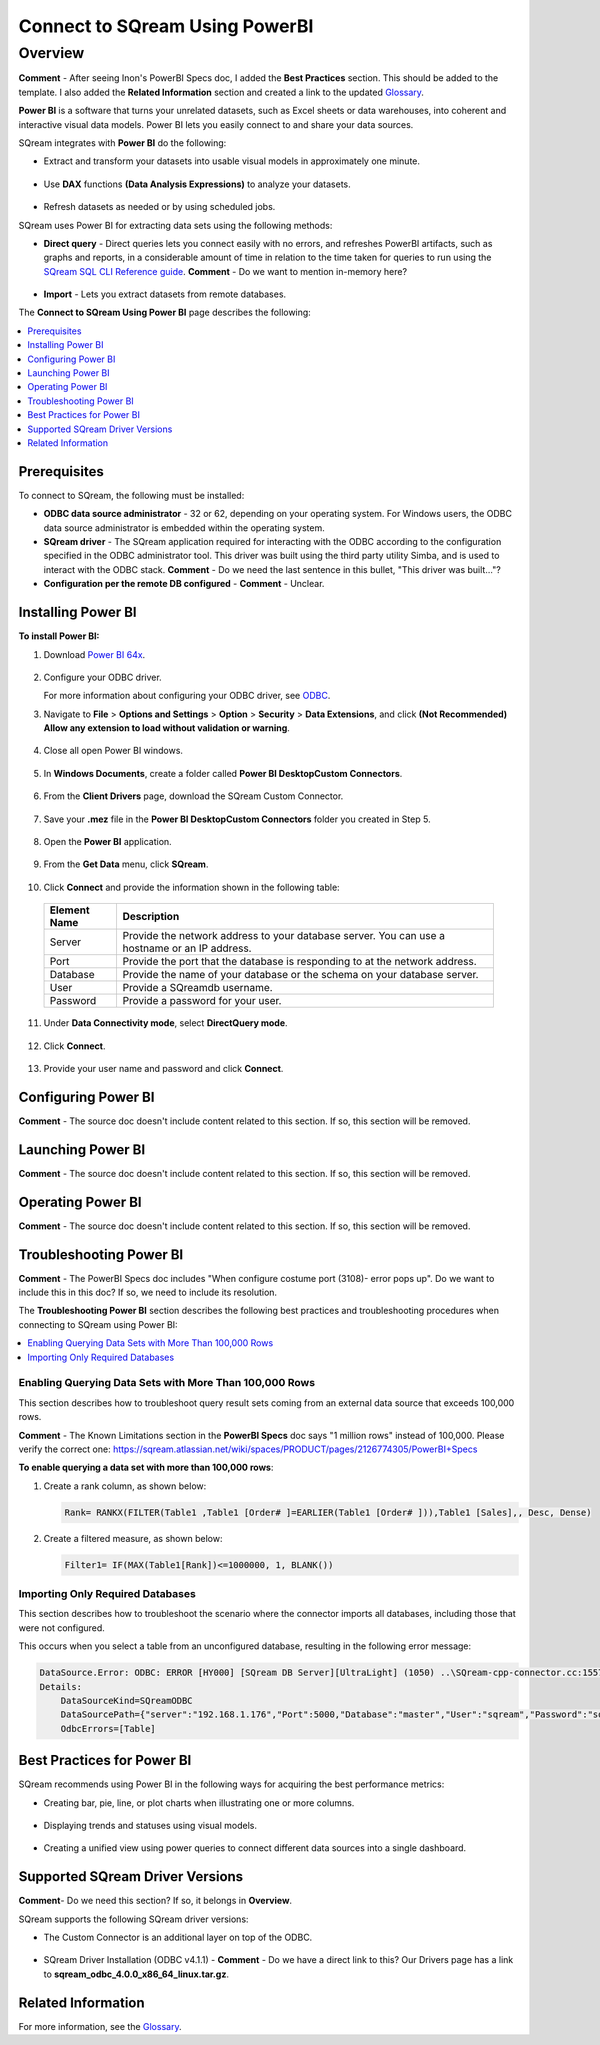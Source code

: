 .. _power_bi:

*************************
Connect to SQream Using PowerBI
*************************

Overview
=========
**Comment** - After seeing Inon's PowerBI Specs doc, I added the **Best Practices** section. This should be added to the template. I also added the **Related Information** section and created a link to the updated `Glossary <https://docs.sqream.com/en/v2020-1/glossary.html>`_.

**Power BI** is a software that turns your unrelated datasets, such as Excel sheets or data warehouses, into coherent and interactive visual data models. Power BI lets you easily connect to and share your data sources.

SQream integrates with **Power BI** do the following:

* Extract and transform your datasets into usable visual models in approximately one minute.

   ::

* Use **DAX** functions **(Data Analysis Expressions)** to analyze your datasets.

   ::

* Refresh datasets as needed or by using scheduled jobs.

SQream uses Power BI for extracting data sets using the following methods:

* **Direct query** - Direct queries lets you connect easily with no errors, and refreshes PowerBI artifacts, such as graphs and reports, in a considerable amount of time in relation to the time taken for queries to run using the `SQream SQL CLI Reference guide <https://docs.sqream.com/en/v2020-1/reference/cli/sqream_sql.html>`_. **Comment** - Do we want to mention in-memory here?

   ::

* **Import** - Lets you extract datasets from remote databases.

The **Connect to SQream Using Power BI** page describes the following:

.. contents:: 
   :local:
   :depth: 1
   
Prerequisites
-------------------
To connect to SQream, the following must be installed:

* **ODBC data source administrator** - 32 or 62, depending on your operating system. For Windows users, the ODBC data source administrator is embedded within the operating system.

* **SQream driver** - The SQream application required for interacting with the ODBC according to the configuration specified in the ODBC administrator tool. This driver was built using the third party utility Simba, and is used to interact with the ODBC stack. **Comment** - Do we need the last sentence in this bullet, "This driver was built..."?

* **Configuration per the remote DB configured** - **Comment** - Unclear.

Installing Power BI
-------------------
**To install Power BI:**

1. Download `Power BI 64x <https://powerbi.microsoft.com/en-us/downloads/>`_.

    ::

2. Configure your ODBC driver.

   For more information about configuring your ODBC driver, see `ODBC <https://docs.sqream.com/en/v2020-1/third_party_tools/client_drivers/odbc/index.html>`_.  
  
3. Navigate to **File** > **Options and Settings** > **Option** > **Security** > **Data Extensions**, and click **(Not Recommended) Allow any extension to load without validation or warning**.

    ::

4. Close all open Power BI windows.

    ::

5. In **Windows Documents**, create a folder called **Power BI Desktop\Custom Connectors**.

    ::

6. From the **Client Drivers** page, download the SQream Custom Connector.

    ::

7. Save your **.mez** file in the **Power BI Desktop\Custom Connectors** folder you created in Step 5.

    ::

8. Open the **Power BI** application.

    ::

9. From the **Get Data** menu, click **SQream**.

    ::

10. Click **Connect** and provide the information shown in the following table:
    
   .. list-table:: 
      :widths: 6 31
      :header-rows: 1
   
      * - Element Name
        - Description
      * - Server
        - Provide the network address to your database server. You can use a hostname or an IP address. 
      * - Port
        - Provide the port that the database is responding to at the network address.
      * - Database
        - Provide the name of your database or the schema on your database server.
      * - User
        - Provide a SQreamdb username.
      * - Password
        - Provide a password for your user.

11. Under **Data Connectivity mode**, select **DirectQuery mode**.

     ::

12. Click **Connect**.

     ::

13. Provide your user name and password and click **Connect**.

Configuring Power BI
-------------------
**Comment** - The source doc doesn't include content related to this section. If so, this section will be removed.

Launching Power BI
-------------------
**Comment** - The source doc doesn't include content related to this section. If so, this section will be removed.

Operating Power BI
-------------------
**Comment** - The source doc doesn't include content related to this section. If so, this section will be removed.

Troubleshooting Power BI
-------------------------
**Comment** - The PowerBI Specs doc includes "When configure costume port (3108)- error pops up". Do we want to include this in this doc? If so, we need to include its resolution.

The **Troubleshooting Power BI** section describes the following best practices and troubleshooting procedures when connecting to SQream using Power BI:

.. contents:: 
   :local:
   :depth: 1

Enabling Querying Data Sets with More Than 100,000 Rows
~~~~~~~~~~~~~~~~
This section describes how to troubleshoot query result sets coming from an external data source that exceeds 100,000 rows.

**Comment** - The Known Limitations section in the **PowerBI Specs** doc says "1 million rows" instead of 100,000. Please verify the correct one: https://sqream.atlassian.net/wiki/spaces/PRODUCT/pages/2126774305/PowerBI+Specs

**To enable querying a data set with more than 100,000 rows**:

1. Create a rank column, as shown below:

   .. code-block:: console
   
      Rank= RANKX(FILTER(Table1 ,Table1 [Order# ]=EARLIER(Table1 [Order# ])),Table1 [Sales],, Desc, Dense)
	  
2. Create a filtered measure, as shown below:

   .. code-block:: console
   
      Filter1= IF(MAX(Table1[Rank])<=1000000, 1, BLANK())
	  
Importing Only Required Databases
~~~~~~~~~~~~~~~~~~~~~~	  
This section describes how to troubleshoot the scenario where the connector imports all databases, including those that were not configured.

This occurs when you select a table from an unconfigured database, resulting in the following error message:

.. code-block:: console
   
   DataSource.Error: ODBC: ERROR [HY000] [SQream DB Server][UltraLight] (1050) ..\SQream-cpp-connector.cc:1557 in sqream::new_query_execute(): ..\SQream-cpp-connector.cc:361 in sqream::connector::prepare_statement() returned error from SQream: Cannot access database 'nonmaster' from current database 'master'
   Details:
       DataSourceKind=SQreamODBC
       DataSourcePath={"server":"192.168.1.176","Port":5000,"Database":"master","User":"sqream","Password":"sqream"}
       OdbcErrors=[Table]

Best Practices for Power BI
---------------
SQream recommends using Power BI in the following ways for acquiring the best performance metrics:

* Creating bar, pie, line, or plot charts when illustrating one or more columns.

   ::
   
* Displaying trends and statuses using visual models.

   ::
   
* Creating a unified view using power queries to connect different data sources into a single dashboard.	   

Supported SQream Driver Versions
---------------
**Comment**- Do we need this section? If so, it belongs in **Overview**.

SQream supports the following SQream driver versions: 

* The Custom Connector is an additional layer on top of the ODBC. 

    ::

* SQream Driver Installation (ODBC v4.1.1) - **Comment** - Do we have a direct link to this? Our Drivers page has a link to **sqream_odbc_4.0.0_x86_64_linux.tar.gz**.

Related Information
-------------------
For more information, see the `Glossary <https://docs.sqream.com/en/v2020-1/glossary.html>`_.